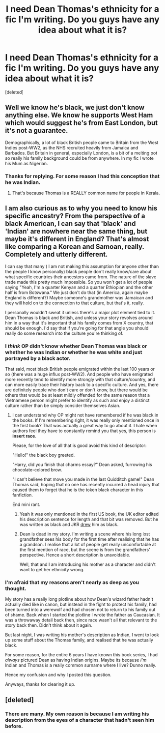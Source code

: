 #+TITLE: I need Dean Thomas's ethnicity for a fic I'm writing. Do you guys have any idea about what it is?

* I need Dean Thomas's ethnicity for a fic I'm writing. Do you guys have any idea about what it is?
:PROPERTIES:
:Score: 3
:DateUnix: 1477861526.0
:DateShort: 2016-Oct-31
:END:
[deleted]


** Well we know he's black, we just don't know anything else. We know he supports West Ham which would suggest he's from East London, but it's not a guarantee.

Demographically, a lot of black British people came to Britain from the West Indies post-WW2, as the NHS recruited heavily from Jamaica and Barbados. But Britain in general, especially London, is a bit of a melting pot so really his family background could be from anywhere. In my fic I wrote his Mum as Nigerian.
:PROPERTIES:
:Author: FloreatCastellum
:Score: 22
:DateUnix: 1477862113.0
:DateShort: 2016-Oct-31
:END:

*** Thanks for replying. For some reason I had this conception that he was Indian.
:PROPERTIES:
:Author: Conneron
:Score: 2
:DateUnix: 1477862841.0
:DateShort: 2016-Oct-31
:END:

**** That's because Thomas is a REALLY common name for people in Kerala.
:PROPERTIES:
:Author: dsarma
:Score: 2
:DateUnix: 1477865355.0
:DateShort: 2016-Oct-31
:END:


** I am also curious as to why you need to know his specific ancestry? From the perspective of a black American, I can say that 'black' and 'Indian' are nowhere near the same thing, but maybe it's different in England? That's almost like comparing a Korean and Samoan, really. Completely and utterly different.

I can say that many ( I am not making this assumption for anyone other than the people I know personally) black people don't really know/care about what specific countries their ancestors came from. The nature of the slave trade made this pretty much impossible. So you won't get a lot of people saying "Yeah, I'm a quarter Kenyan and a quarter Ethiopian and the other half is from Botswana." We just don't do that (in America, again maybe England is different?) Maybe someone's grandmother was Jamaican and they will hold on to the connection to that culture, but that's it, really.

I personally wouldn't sweat it unless there's a major plot element tied to it. Dean Thomas is black and British, and unless your story revolves around him in a way that it's important that his family comes from X country, that should be enough. I'd say that if you're going for that angle you should really do some research into the culture you're thinking of.
:PROPERTIES:
:Author: Trtlepowah
:Score: 9
:DateUnix: 1477871581.0
:DateShort: 2016-Oct-31
:END:

*** I /think/ OP didn't know whether Dean Thomas was black or whether he was Indian or whether he was white and just portrayed by a black actor.

That said, most black British people emigrated within the last 100 years or so (there was a huge influx post-WW2). And people who have emigrated more recently tend to identify more strongly with that culture/country, and can more easily trace their history back to a specific culture. And yes, there are definitely people who don't care or don't know, but there would be others that would be at least mildly offended for the same reason that a Vietnamese person might prefer to identify as such and enjoy a distinct culture rather than be simply consider themselves Asian.
:PROPERTIES:
:Author: NeverRainingRoses
:Score: 5
:DateUnix: 1477873045.0
:DateShort: 2016-Oct-31
:END:

**** I can understand why OP might not have remembered if he was black in the books. If I'm remembering right, it was really only mentioned once in the first book? That was actually a great way to go about it. I hate when authors feel they have to constantly remind you that yes, this person is *insert race*.

Please, for the love of all that is good avoid this kind of descriptor:

"Hello!" the black boy greeted.

"Harry, did you finish that charms essay?" Dean asked, furrowing his chocolate-colored brow.

"I can't believe that move you made in the last Quidditch game!" Dean Thomas said, hoping that no one has recently incurred a head injury that caused them to forget that he is the token black character in this fanfiction.

End mini rant.
:PROPERTIES:
:Author: Trtlepowah
:Score: 8
:DateUnix: 1477873480.0
:DateShort: 2016-Oct-31
:END:

***** Yeah it was only mentioned in the first US book, the UK editor edited his description sentence for length and that bit was removed. But he was written as black and JKR [[http://vignette4.wikia.nocookie.net/harrypotter/images/b/b1/Deanthomasoriginal.PNG/revision/latest?cb=20090811232538][drew]] him as black.
:PROPERTIES:
:Author: NeverRainingRoses
:Score: 5
:DateUnix: 1477873977.0
:DateShort: 2016-Oct-31
:END:


***** Dean is dead in my story. I'm writing a scene where his long lost grandfather sees his body for the first time after realising that he has a grandson. I realise that a lot of people get really uncomfortable at the first mention of race, but the scene is from the grandfathers' perspective. Hence a short description is unavoidable.

Well, that and I am introducing his mother as a character and didn't want to get her ethnicity wrong.
:PROPERTIES:
:Author: Conneron
:Score: 1
:DateUnix: 1477886012.0
:DateShort: 2016-Oct-31
:END:


*** I'm afraid that my reasons aren't nearly as deep as you thought.

My story has a really long plotline about how Dean's wizard father hadn't actually died like in canon, but instead in the fight to protect his family, had been turned into a werewolf and had chosen not to return to his family out of shame. Back when I started the plotline I wrote the father as Caucasian. It was a throwaway detail back then, since race wasn't all that relevant to the story back then. Didn't think about it again.

But last night, I was writing his mother's description as Indian, I went to look up some stuff about the Thomas family, and realised that he was actually black.

For some reason, for the entire 6 years I have known this book series, I had /always/ pictured Dean as having Indian origins. Maybe its because /I'm/ Indian and Thomas is a really common surname where I live? Dunno really.

Hence my confusion and why I posted this question.

Anyways, thanks for clearing it up.
:PROPERTIES:
:Author: Conneron
:Score: 3
:DateUnix: 1477885845.0
:DateShort: 2016-Oct-31
:END:


** [deleted]
:PROPERTIES:
:Score: -3
:DateUnix: 1477869561.0
:DateShort: 2016-Oct-31
:END:

*** There are many. My own reason is because I am writing his description from the eyes of a character that hadn't seen him before.
:PROPERTIES:
:Author: Conneron
:Score: 2
:DateUnix: 1477886206.0
:DateShort: 2016-Oct-31
:END:

